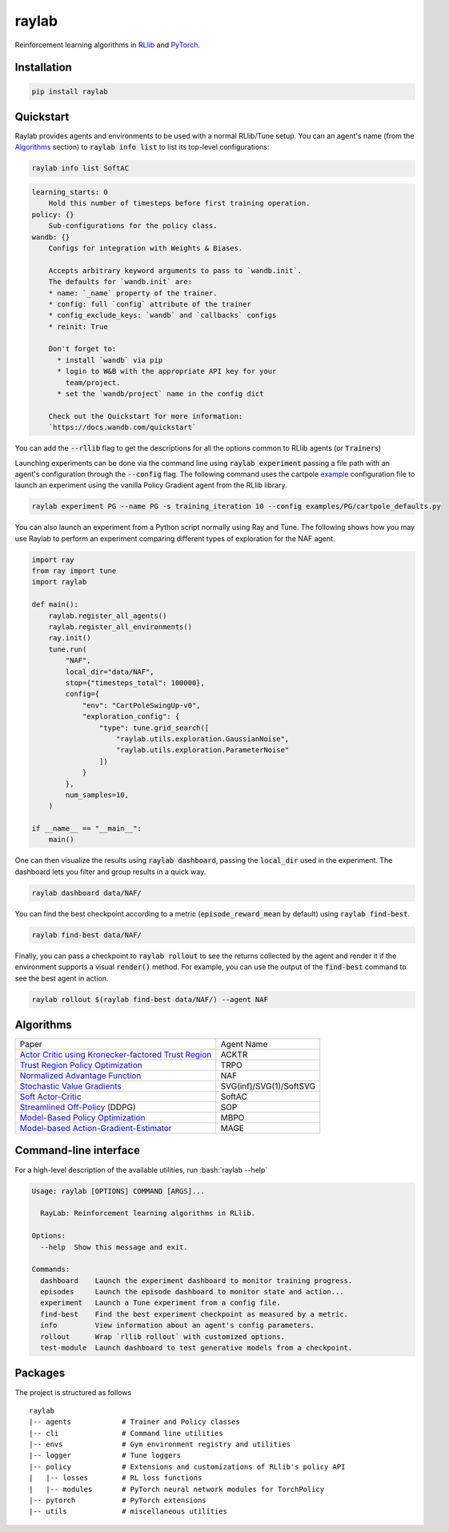 ======
raylab
======

|PyPI| |Tests| |Dependabot| |License| |CodeStyle|

.. |PyPI| image:: https://img.shields.io/pypi/v/raylab?logo=PyPi&logoColor=white&color=blue
      :alt: PyPI

.. |Tests| image:: https://img.shields.io/github/workflow/status/angelolovatto/raylab/Poetry%20package?label=tests&logo=GitHub
       :alt: GitHub Workflow Status

.. |Dependabot| image:: https://api.dependabot.com/badges/status?host=github&repo=angelolovatto/raylab
        :target: https://dependabot.com

.. |License| image:: https://img.shields.io/github/license/angelolovatto/raylab?color=blueviolet&logo=github
         :alt: GitHub

.. |CodeStyle| image:: https://img.shields.io/badge/code%20style-black-000000.svg
           :target: https://github.com/psf/black


Reinforcement learning algorithms in `RLlib <https://github.com/ray-project/ray/tree/master/rllib>`_
and `PyTorch <https://pytorch.org>`_.


Installation
------------

.. code:: bash

          pip install raylab


Quickstart
----------

Raylab provides agents and environments to be used with a normal RLlib/Tune setup.
You can an agent's name (from the `Algorithms`_ section) to :code:`raylab info list` to list its top-level configurations:

.. code-block:: zsh

    raylab info list SoftAC

.. code-block::

    learning_starts: 0
        Hold this number of timesteps before first training operation.
    policy: {}
        Sub-configurations for the policy class.
    wandb: {}
        Configs for integration with Weights & Biases.

        Accepts arbitrary keyword arguments to pass to `wandb.init`.
        The defaults for `wandb.init` are:
        * name: `_name` property of the trainer.
        * config: full `config` attribute of the trainer
        * config_exclude_keys: `wandb` and `callbacks` configs
        * reinit: True

        Don't forget to:
          * install `wandb` via pip
          * login to W&B with the appropriate API key for your
            team/project.
          * set the `wandb/project` name in the config dict

        Check out the Quickstart for more information:
        `https://docs.wandb.com/quickstart`

You can add the :code:`--rllib` flag to get the descriptions for all the options common to RLlib agents
(or :code:`Trainer`\s)

Launching experiments can be done via the command line using :code:`raylab experiment` passing a file path
with an agent's configuration through the :code:`--config` flag.
The following command uses the cartpole `example <examples/PG/cartpole_defaults.py>`_ configuration file
to launch an experiment using the vanilla Policy Gradient agent from the RLlib library.

.. code-block:: zsh

    raylab experiment PG --name PG -s training_iteration 10 --config examples/PG/cartpole_defaults.py

You can also launch an experiment from a Python script normally using Ray and Tune.
The following shows how you may use Raylab to perform an experiment comparing different
types of exploration for the NAF agent.

.. code-block:: python

             import ray
             from ray import tune
             import raylab

             def main():
                 raylab.register_all_agents()
                 raylab.register_all_environments()
                 ray.init()
                 tune.run(
                     "NAF",
                     local_dir="data/NAF",
                     stop={"timesteps_total": 100000},
                     config={
                         "env": "CartPoleSwingUp-v0",
                         "exploration_config": {
                             "type": tune.grid_search([
                                 "raylab.utils.exploration.GaussianNoise",
                                 "raylab.utils.exploration.ParameterNoise"
                             ])
                         }
                     },
                     num_samples=10,
                 )

             if __name__ == "__main__":
                 main()


One can then visualize the results using :code:`raylab dashboard`, passing the :code:`local_dir` used in the
experiment. The dashboard lets you filter and group results in a quick way.

.. code-block:: zsh

    raylab dashboard data/NAF/


.. image:: https://i.imgur.com/bVc6WC5.png
        :align: center


You can find the best checkpoint according to a metric (:code:`episode_reward_mean` by default)
using :code:`raylab find-best`.

.. code-block:: zsh

    raylab find-best data/NAF/

Finally, you can pass a checkpoint to :code:`raylab rollout` to see the returns collected by the agent and
render it if the environment supports a visual :code:`render()` method. For example, you
can use the output of the :code:`find-best` command to see the best agent in action.


.. code-block:: zsh

    raylab rollout $(raylab find-best data/NAF/) --agent NAF


Algorithms
----------

+--------------------------------------------------------+-------------------------+
| Paper                                                  | Agent Name              |
+--------------------------------------------------------+-------------------------+
| `Actor Critic using Kronecker-factored Trust Region`_  | ACKTR                   |
+--------------------------------------------------------+-------------------------+
| `Trust Region Policy Optimization`_                    | TRPO                    |
+--------------------------------------------------------+-------------------------+
| `Normalized Advantage Function`_                       | NAF                     |
+--------------------------------------------------------+-------------------------+
| `Stochastic Value Gradients`_                          | SVG(inf)/SVG(1)/SoftSVG |
+--------------------------------------------------------+-------------------------+
| `Soft Actor-Critic`_                                   | SoftAC                  |
+--------------------------------------------------------+-------------------------+
| `Streamlined Off-Policy`_ (DDPG)                       | SOP                     |
+--------------------------------------------------------+-------------------------+
| `Model-Based Policy Optimization`_                     | MBPO                    |
+--------------------------------------------------------+-------------------------+
| `Model-based Action-Gradient-Estimator`_               | MAGE                    |
+--------------------------------------------------------+-------------------------+


.. _`Actor Critic using Kronecker-factored Trust Region`: https://arxiv.org/abs/1708.05144
.. _`Trust Region Policy Optimization`: http://proceedings.mlr.press/v37/schulman15.html
.. _`Normalized Advantage Function`: http://proceedings.mlr.press/v48/gu16.html
.. _`Stochastic Value Gradients`: http://papers.nips.cc/paper/5796-learning-continuous-control-policies-by-stochastic-value-gradients
.. _`Soft Actor-Critic`: http://proceedings.mlr.press/v80/haarnoja18b.html
.. _`Model-Based Policy Optimization`: http://arxiv.org/abs/1906.08253
.. _`Streamlined Off-Policy`: https://arxiv.org/abs/1910.02208
.. _`Model-based Action-Gradient-Estimator`: https://arxiv.org/abs/2004.14309


Command-line interface
----------------------

.. role:: bash(code)
   :language: bash

For a high-level description of the available utilities, run :bash:`raylab --help`

.. code:: bash

    Usage: raylab [OPTIONS] COMMAND [ARGS]...

      RayLab: Reinforcement learning algorithms in RLlib.

    Options:
      --help  Show this message and exit.

    Commands:
      dashboard    Launch the experiment dashboard to monitor training progress.
      episodes     Launch the episode dashboard to monitor state and action...
      experiment   Launch a Tune experiment from a config file.
      find-best    Find the best experiment checkpoint as measured by a metric.
      info         View information about an agent's config parameters.
      rollout      Wrap `rllib rollout` with customized options.
      test-module  Launch dashboard to test generative models from a checkpoint.


Packages
--------

The project is structured as follows
::

    raylab
    |-- agents            # Trainer and Policy classes
    |-- cli               # Command line utilities
    |-- envs              # Gym environment registry and utilities
    |-- logger            # Tune loggers
    |-- policy            # Extensions and customizations of RLlib's policy API
    |   |-- losses        # RL loss functions
    |   |-- modules       # PyTorch neural network modules for TorchPolicy
    |-- pytorch           # PyTorch extensions
    |-- utils             # miscellaneous utilities
